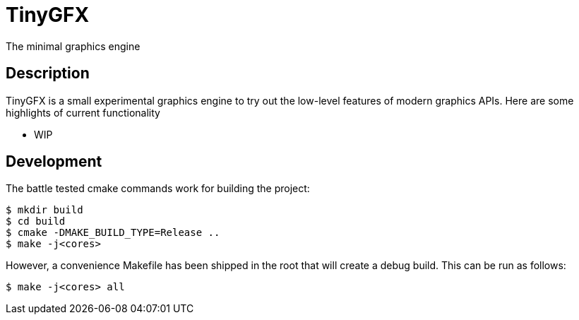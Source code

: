 = TinyGFX
The minimal graphics engine

== Description

TinyGFX is a small experimental graphics engine to try out the low-level features of
modern graphics APIs. Here are some highlights of current functionality

* WIP

== Development

The battle tested cmake commands work for building the project:

[source,bash]
----
$ mkdir build
$ cd build
$ cmake -DMAKE_BUILD_TYPE=Release ..
$ make -j<cores>
----

However, a convenience Makefile has been shipped in the root that will create a debug
build. This can be run as follows:

[source,bash]
----
$ make -j<cores> all
----
